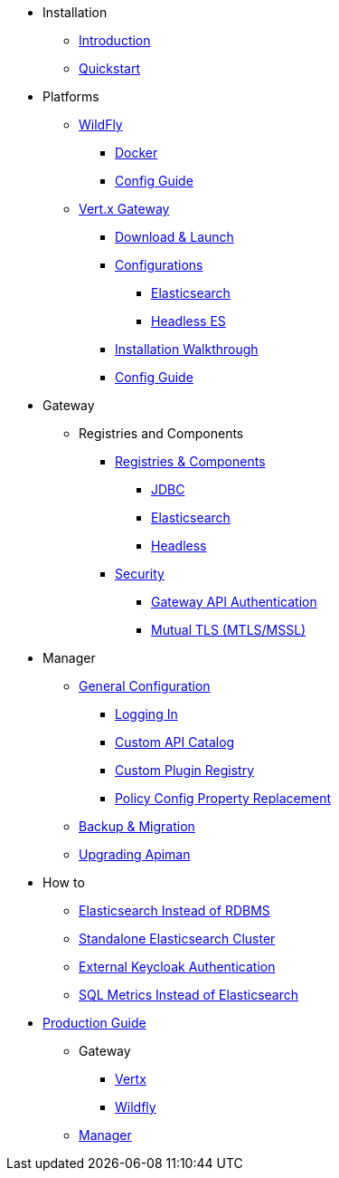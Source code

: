 
* Installation
** xref:index.adoc[Introduction]
** xref:quickstart.adoc[Quickstart]

* Platforms

** xref:servlet/wildfly.adoc[WildFly]
**** xref:servlet/wildfly.adoc#_installing_using_docker[Docker]
**** xref:servlet/config-guide.adoc[Config Guide]

** xref:vertx/download.adoc[Vert.x Gateway]
*** xref:vertx/download.adoc#_download_launch[Download & Launch]
*** xref:vertx/download.adoc#_configurations[Configurations]
**** xref:vertx/download.adoc#_elasticsearch[Elasticsearch]
**** xref:vertx/download.adoc#_headless_elasticsearch[Headless ES]
*** xref:vertx/install.adoc[Installation Walkthrough]
*** xref:vertx/config-guide.adoc[Config Guide]

* Gateway

** Registries and Components

*** xref:registries-and-components/overview.adoc[Registries & Components]
**** xref:registries-and-components/jdbc.adoc[JDBC]
**** xref:registries-and-components/elasticsearch.adoc[Elasticsearch]
**** xref:registries-and-components/headless.adoc[Headless]

*** xref:gateway/security.adoc[Security]
**** xref:gateway/security.adoc#_gateway_api_authentication[Gateway API Authentication]
**** xref:gateway/security.adoc#_mtls_mutual_ssl_endpoint_security[Mutual TLS (MTLS/MSSL)]


* Manager

** xref:manager/configuration.adoc[General Configuration]
*** xref:manager/configuration.adoc#_logging_in[Logging In]
*** xref:manager/configuration.adoc#_custom_api_catalog[Custom API Catalog]
*** xref:manager/configuration.adoc#_custom_plugin_registry[Custom Plugin Registry]
*** xref:manager/configuration.adoc#_property_replacement_in_policy_config[Policy Config Property Replacement]

** xref:manager/backup-migration.adoc#_backup_migration[Backup & Migration]
** xref:manager/backup-migration.adoc#_upgrading_to_a_new_apiman_version[Upgrading Apiman]


* How to
** xref:how-to/elasticsearch.adoc#_use_elasticsearch_instead_of_an_rdbms[Elasticsearch Instead of RDBMS]
** xref:how-to/elasticsearch.adoc#_use_standalone_elasticsearch_instancecluster[Standalone Elasticsearch Cluster]
** xref:how-to/security.adoc#_external_keycloak_authentication[External Keycloak Authentication]
** xref:how-to/jdbc.adoc[SQL Metrics Instead of Elasticsearch]

* xref:production.adoc[Production Guide]
** Gateway
*** xref:gateway/production-gateway.adoc[Vertx]
*** xref:gateway/production-gateway-wildfly.adoc[Wildfly]
** xref:manager/production-manager.adoc[Manager]
